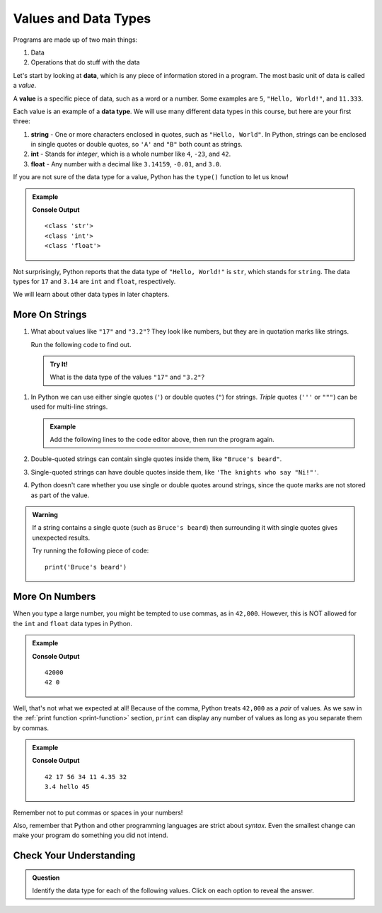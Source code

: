 Values and Data Types
=====================

Programs are made up of two main things:

#. Data
#. Operations that do stuff with the data

.. index:: ! data, ! value

Let's start by looking at **data**, which is any piece of information stored in
a program. The most basic unit of data is called a *value*.

A **value** is a specific piece of data, such as a word or a number. Some
examples are ``5``, ``"Hello, World!"``, and ``11.333``.

.. index:: ! data type, ! int, ! string, ! float

Each value is an example of a **data type**. We will use many different data
types in this course, but here are your first three:

#. **string** - One or more characters enclosed in quotes, such as
   ``"Hello, World"``. In Python, strings can be enclosed in single quotes or
   double quotes, so ``'A'`` and ``"B"`` both count as strings.
#. **int** - Stands for *integer*, which is a whole number like ``4``, ``-23``,
   and ``42``.
#. **float** - Any number with a decimal like ``3.14159``, ``-0.01``, and
   ``3.0``.

.. index:: ! type

If you are not sure of the data type for a value, Python has the ``type()``
function to let us know!

.. admonition:: Example

   .. sourcecode:: python
      :linenos:

      print(type("Hello, World!"))
      print(type(17))
      print(type(3.14))

   **Console Output**

   ::

      <class 'str'>
      <class 'int'>
      <class 'float'>

Not surprisingly, Python reports that the data type of ``"Hello, World!"`` is
``str``, which stands for ``string``. The data types for ``17`` and ``3.14``
are ``int`` and ``float``, respectively.

We will learn about other data types in later chapters.

More On Strings
---------------

#. What about values like ``"17"`` and ``"3.2"``? They look like numbers, but
   they are in quotation marks like strings.

   Run the following code to find out.

   .. admonition:: Try It!

      .. raw:: html

         <iframe height="500px" width="100%" src="https://repl.it/@launchcode/LCHS-type-function?lite=true" scrolling="no" frameborder="no" allowtransparency="true"></iframe>

      What is the data type of the values ``"17"`` and ``"3.2"``?

.. _quote-reminder:

#. In Python we can use either single quotes (``'``) or double quotes (``"``) for
   strings. *Triple* quotes (``'''`` or ``"""``) can be used for multi-line
   strings.

   .. admonition:: Example

      Add the following lines to the code editor above, then run the program again.

      .. sourcecode:: js
         :lineno-start: 3

         print(type('This is a string'))
         print(type("And so is this"))
         print('''Rutabagas
         in the
         spring''')

#. Double-quoted strings can contain single quotes inside them, like
   ``"Bruce's beard"``.
#. Single-quoted strings can have double quotes inside them, like
   ``'The knights who say "Ni!"'``.
#. Python doesn't care whether you use single or double quotes around strings,
   since the quote marks are not stored as part of the value.

.. admonition:: Warning 

   If a string contains a single quote (such as ``Bruce's beard``) then
   surrounding it with single quotes gives unexpected results. 

   Try running the following piece of code:

   ::

      print('Bruce's beard')

More On Numbers
---------------

When you type a large number, you might be tempted to use commas, as in
``42,000``. However, this is NOT allowed for the ``int`` and ``float`` data
types in Python.

.. admonition:: Example

   .. sourcecode:: python
      :linenos:

      print(42000)
      print(42,000)

   **Console Output**

   ::

      42000
      42 0

Well, that's not what we expected at all! Because of the comma, Python treats
``42,000`` as a *pair* of values. As we saw in the
:ref:`print function <print-function>` section, ``print`` can display any
number of values as long as you separate them by commas.

.. admonition:: Example

   .. sourcecode:: python
      :linenos:

      print(42, 17, 56, 34, 11, 4.35, 32)
      print(3.4, "hello", 45)

   **Console Output**

   ::

      42 17 56 34 11 4.35 32
      3.4 hello 45

Remember not to put commas or spaces in your numbers!

Also, remember that Python and other programming languages are strict about
*syntax*. Even the smallest change can make your program do something you did
not intend.

Check Your Understanding
------------------------

.. admonition:: Question

   Identify the data type for each of the following values. Click on each option
   to reveal the answer.

   .. raw:: html

      <ol type="a">
         <li onclick="revealAnswer('resultA', 'str')">'Python' <span id="resultA"></span></li>
         <li onclick="revealAnswer('resultB', 'float')">12.75 <span id="resultB"></span></li>
         <li onclick="revealAnswer('resultC', 'str')">"42" <span id="resultC"></span></li>
         <li onclick="revealAnswer('resultD', 'str')">"""&^%$""" <span id="resultD"></span></li>
         <li onclick="revealAnswer('resultE', 'int')">3 <span id="resultE"></span></li>
         <li onclick="revealAnswer('resultF', 'float')">0.55 <span id="resultF"></span></li>
      </ol>

.. Answers = str, float, str, str, int, float

.. raw:: html

   <script type="text/JavaScript">
      function revealAnswer(id, answer) {
         if (document.getElementById(id).innerHTML != '') {
            document.getElementById(id).innerHTML = '';
         } else {
            document.getElementById(id).innerHTML = '- ' + answer;
            document.getElementById(id).style.color = 'blue';
         }
      }
   </script>